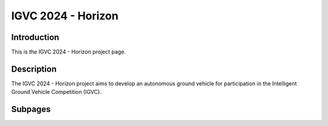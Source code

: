 ==============
IGVC 2024 - Horizon
==============

Introduction
------------

This is the IGVC 2024 - Horizon project page. 

Description
-----------

The IGVC 2024 - Horizon project aims to develop an autonomous ground vehicle for participation in the Intelligent Ground Vehicle Competition (IGVC). 

Subpages
--------
    